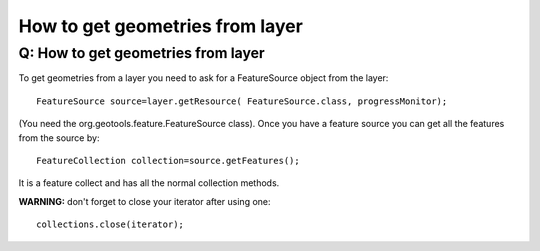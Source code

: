 How to get geometries from layer
================================

Q: How to get geometries from layer
~~~~~~~~~~~~~~~~~~~~~~~~~~~~~~~~~~~

To get geometries from a layer you need to ask for a FeatureSource object from the layer:

::

    FeatureSource source=layer.getResource( FeatureSource.class, progressMonitor);

(You need the org.geotools.feature.FeatureSource class). Once you have a feature source you can get
all the features from the source by:

::

    FeatureCollection collection=source.getFeatures();

It is a feature collect and has all the normal collection methods.

**WARNING:** don't forget to close your iterator after using one:

::

    collections.close(iterator);

